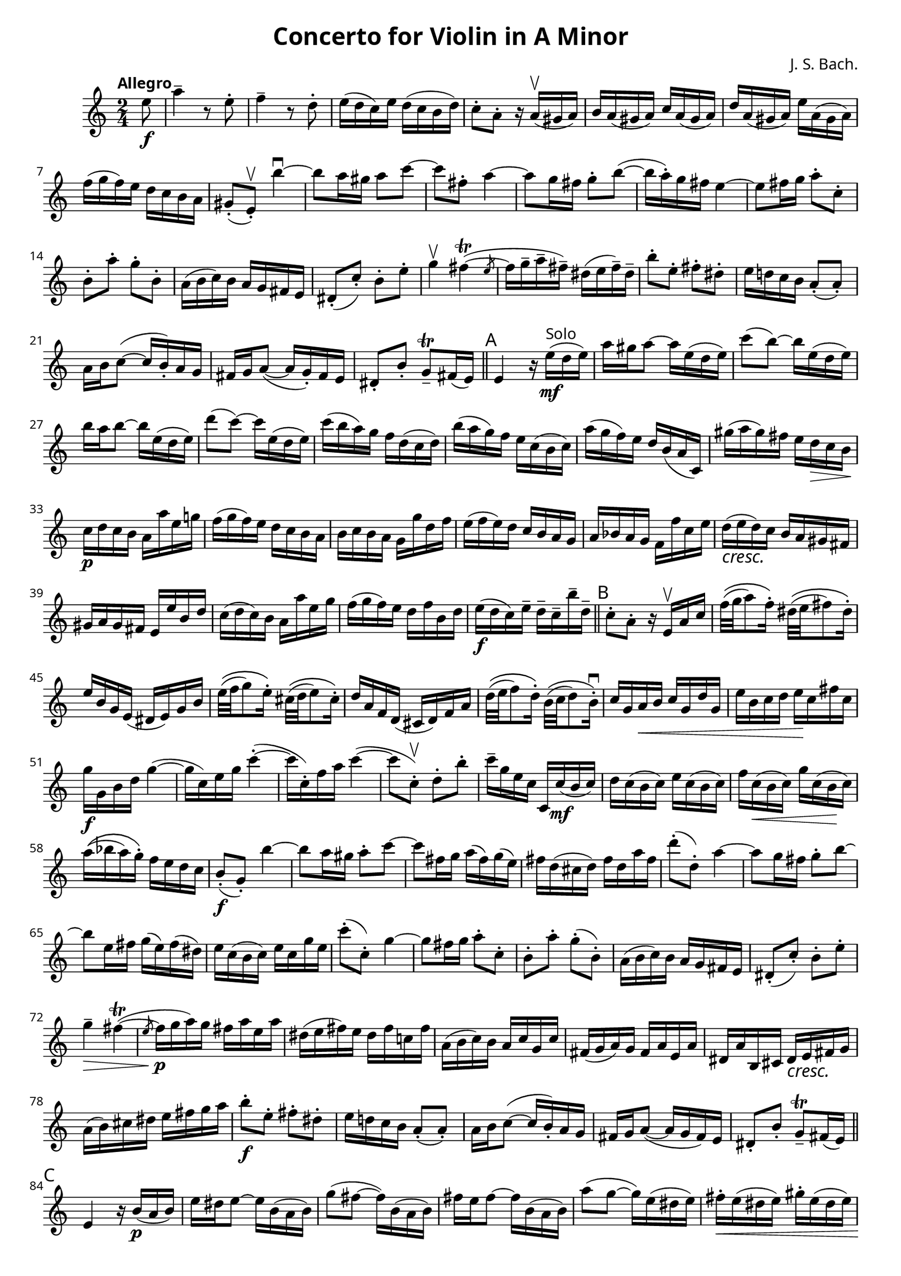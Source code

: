 \version "2.24.2"
\header {
  title = "Concerto for Violin in A Minor"
  composer = "J. S. Bach."
}
\paper {
  #(set-paper-size "c4")
  #(define fonts
    (make-pango-font-tree "IBM Plex Serif"
                          "IBM Plex Sans"
                          "IBM Plex Mono"
                          (/ staff-height pt 20)))
}

\score {
  \fixed c' {
    \clef treble
    \time 2/4
    \tempo "Allegro"
    \partial 8 e'8 \f
    a'4-- r8 e'8-.
    f'4-- r8 d'8-.
    e'16 ( d' c' ) e' d'16 ( c' b d' )
    c'8-. a-. r16 a \upbow (gis a)
    b a (gis a) c' a (gis a)
    d' a (gis a) e' a (gis a)
    f'(g'f')e' d' c' b a
    gis8-. (e)-. \upbow b'4 \downbow ~
    b'8 a'16 gis' a'8 c'' ~
    c'' fis'-. a'4 ~
    a'8 g'16 fis'16 g'8-. b' (~
    b'16 a'-. ) g' fis' e'4 ~
    e'8 fis'16 g' a'8-. c'-.
    b-. a'-. g'-. b-.
    
    % #15
    a16 ( b c' ) b a g fis e
    dis8-. (c'-.) b-. e'-.
    g'4 \upbow fis'4 ~ \trill ( \slashedGrace { \bar "" e'8 \bar "|" }  
    fis'16 g'-- a'-- fis'--) dis' ( e' fis'--) dis'--
    b'8-. e'-. fis'-. dis'-.
    e'16 d'! c' b a8-. ( a-. )
    a16 b c'8 ( ~ c'16 b-. ) a g

    % #22
    fis16 g a8 (~ a16 g-. ) fis e
    dis8-. b-. g-- \trill fis16 (e)
    \section \sectionLabel "A"
    e4 r16 e' ^ "Solo" \mf ( d' e' )
    a'16 gis' a'8 ~ a'16 e' ( d' e' )
    c''8 (b') ~ b'16 e' ( d' e' )
    b'16 a' b'8 ~ b'16 e' ( d' e' )
    d''8 ( c''8 ) ~ c''16 e' ( d' e' )

    % #29
    c''16 ( b' a' ) g' f' d' ( c' d' )
    b' ( a' g' ) f' e' c' ( b c' )
    a' ( g' f' ) e' d' b ( a c )
    gis' ( a' gis' ) fis' e' d' \> c' b \!
    c' \p d' c' b a a' e' g'!
    f' ( g' f' ) e' d' c' b a

    % #35
    b c' b a g g' d' f'
    e' ( f' e' ) d' c' b a g
    a bes a g f f' c' e'
    d' \cresc ( e' d' ) \! c' b a gis fis
    gis a gis fis e e' b d'
    c' ( d' c' ) b a a' e' g'

    % #41
    f' ( g' f' ) e' d' f' b d'
    e' \f ( d' c' ) e'-- d'-- c'-- b'-- d'--
    \section \sectionLabel "B"
    c'8-. a-. r16 e \upbow a c'
    f'32 \( ( g' a'8 ) f'16-. \) dis'32 \( ( e' fis'8 ) dis'16-. \)
    e' b g e ( dis e ) g b
    e'32 \( ( f' g'8 ) e'16-. \) cis'32 \( ( d' e'8 ) cis'16-. \) 

    % #47
    d' a f d ( cis d ) f a 
    d'32 \( ( e' f'8 ) d'16-. \) b32 \( ( c' d'8 ) b16-. \downbow \) 
    c' g a \< b c' g d' g
    e' b c' d' e' \! c' fis' c'
    g' \f g b d' g'4~
    ( g'16 c' ) e' g' c''4-.~
    ( c''16 c'-. ) f' a' c''4~

    % #54
    ( c''8 c'-. \upbow ) d'-. b'-.
    c''16-- g' e' c' c c' \mf ( b c' )
    d' c' ( b c' ) e' c' ( b c' )
    f' c' \< ( b c' ) g' c' ( b \! c' )
    a' \( ( bes' a' ) g'-. \) f' e' d' c'
    b8-. \f ( g-. ) b'4~
    b'8 a'16 gis' a'8-. c''8~

    % #61
    c''8 fis'16 g' a' ( fis' ) g' ( e' )
    fis'16 d' ( cis' d' ) fis' d' a' fis'
    d''8-. ( d'-. ) a'4~
    a'8 g'16 fis' g'8-. b'8~
    b'8 e'16 fis'16 g' ( e' ) fis' ( dis' )
    e' c' ( b c' ) e' c' g' e' 
    c''8-. ( c'-. ) g'4~
    g'8 fis'16 g' a'8-. c'8-.

    % #69
    b-. a'-. g'-. ( b-. )
    a16 ( b c' ) b a g fis e
    dis8-. ( c'8-. ) b-. e'-.
    g'4-- \> fis'4~  \trill ( \slashedGrace e'8 |
    fis'16 \p \! g' a' ) g' fis' a' e' a'
    dis' ( e' fis' ) e' dis' fis' c'! fis'
    a ( b c' ) b a c' g c'

    % #76
    fis16 ( g a ) g fis a e a
    dis a b, cis dis \cresc e fis g \!
    a ( b ) cis' dis' e' fis' g' a'
    b'8-. \f e'-. fis'-. dis'-.
    e'16 d'! c' b a8-. ( a8-. )
    a16 b c'8~ ( c'16 b-. ) a g
    fis g a8~ ( a16 g fis ) e

    % #83
    dis8-. b-. g-- \trill fis16 ( e )
    \section \sectionLabel "C"
    e4 r16 b \p ( a b )
    e' dis' e'8~ e'16 b ( a b )
    g'8 ( fis'~ fis'16 ) b ( a b )
    fis'16 e' fis'8~ fis'16 b ( a b )
    a'8 ( g'8~ g'16 ) e' ( dis' e' )
    fis'-. \< e' ( dis' e' ) gis'-. e' ( dis' e' )

    % #90
    a'-. e' ( dis' e' ) b'-. e' ( dis' e' ) \!
    c''-. \f a \p ( gis a ) cis'-. a ( gis a )
    d'-. \< a ( gis a ) e'-. a ( gis a ) \!
    f'-. \f d \p ( cis d ) fis-. d ( cis d )
    g-. d ( cis d ) a-. d ( cis d )
    b-. g ( fis g ) b-. \cresc g ( fis g )

    % #96
    c'-. g ( fis g ) d'-. g ( fis g )
    e'-. c' ( b c' ) e'-. c' ( b c' )
    f'-. c' ( b c' ) g'-. c' ( b c' ) \!
    a' ( bes' a' ) g' f' e' d' c' 
    bes ( a bes ) a' g' f' e' d'
    cis' ( d' cis' ) b! a g f e

    % #102
    f \ff ( a ) d' f' a'4~
    a'16 g' ( f' a' ) g' ( f' e' g' )
    f' ( e' d' f' ) e' ( d' cis' e' )
    \section \sectionLabel "D"
    d'4 r16 d' \p (cis' d')
    e'-. d' ( cis' d' ) f'-. d' \cresc ( cis' d' )
    g'-. d' ( cis' d' ) a'-. d' ( cis' d' ) \!
    bes'2~ \f

    % #109
    bes'16 c' \p ( b! c' ) e'-. c' ( b c' ) \cresc
    f'-. c' ( b c' ) g'-. c' ( b c' ) \!
    a'2~ \f
    a'16 d' \p \( _( e' fis' g' a' bes' c'' 
    d'' ) c'' _( bes' a' g' fis' e' d' ) \)
    g'2~ _\espressivo
    g'16 e' \( _( f' g' \< a' b' cis'' d'' e'' \! \> ) d'' _( cis'' b' a' g' \! f' e' ) \)

    % #117
    f'16 \p d'' f' ( e' f' ) a' d'' c''
    b'! ( f' ) c'' f' d'' f' b' ( f' )
    e' c'' e' ( d' e' ) g' c'' b'
    a' ( e' ) b' e' c'' e' a' ( e' )
    d' b' \< d' ( c' d' ) f' b' a' \!
    gis' ( d' ) a' d' b' d' gis' ( d' )

    % #123
    c' \f a' c' ( b c' ) e' a' e'
    f' a' d' ( c' d' ) f' a' b
    c'8-. a'-. b-. gis'
    a'4-- r16 a, \p ( gis, a, )
    c a, ( gis, a, ) cis a, ( gis, a, )
    d a, ( gis, a, ) e a, ( gis, a, )
    f d ( cis d ) fis d ( cis d )

    % #130
    g d ( cis d ) a d ( cis d )
    bes g ( fis g ) b g ( fis g )
    c g ( fis g ) d g ( fis g )
    ees' c' ( b \cresc c' ) e' \! c' ( b c' )
    f' c' ( b c' ) g' c' ( b c' )
    aes'32 \f \( ( bes' c''8 ) aes'16-. \) fis'32 \( ( g' a'8 ) fis'16-. \)
 
    % #136
    g'16 d' bes g ( fis g ) bes d
    ees'32 \mf \( ( f' g'8 ) ees'16-. \) cis'32 \( ( d' e'8 ) cis'16-. \)
    d' a' f' d ( cis d ) f a
    bes32 \p \( ( c' d'8 ) bes'16-. \) gis'32 ( a' b'8 ) gis'16-. \downbow
    \section \sectionLabel "E"
    a e fis \cresc gis \! a e b e
    c' gis a b c' a d' a

    % #142
    gis \f e gis b e'4~
    ( e'16 a-. ) c' e' a'4~
    ( a'16 a-. ) d' f' a'4~
    a'8 a-. e-. gis-.
    a,-. a-. e'4~ \mf
    e'8 d'16 cis'16 d'8-. f'~
    f' b16 c' d' ( b ) c' ( a )
    b g ( fis g ) b g d' b

    % #150
    g'8-. g-. d'4~
    d'8 c'16 b c'8 e'~
    e' a16 b c' ( a ) b ( gis )
    a f ( e f ) a f c' a 
    f'8-. f-. c'4~
    c'8 \cresc b16 c' \! d'8-. f-.
    e-. d'-. c'-. ( e-. )
    d16 c' ( b a ) b a ( gis fis )

    % #158
    gis8-. \< ( f'-. ) e'-. a'-. 
    \grace { a'16 ( b' } c''4-- ) \! \f \> b'~ ( \trill \slashedGrace a'8
    b'16 c'' \! \p d'' ) c'' b' d'' a' d''
    gis' ( a' b' ) a gis' b' f'! b'
    d' ( e' f' ) e' d' f' c' f'
    b ( c' d' ) c' b d' a d'
    gis d' e fis \cresc g \! a b c' 

    % #165
    d' \< ( e' ) fis' gis' a' b' c'' d'' \!
    e''8 \f a' b' gis'
    a'16 g'! f' e' d'8-. ( d'-. )
    d'16 e' f'8~ ( f'16 e'-. ) d' c'
    b16 c' d'8~ ( d'16 c-. ) b a
    gis8 ^ "(rit.)" e' c'-- \trill b16 ( a )
    \partial 4. a4.
  }
  \layout {
    indent = 1\cm
    \context {
      \Score
      \override SpacingSpanner.shortest-duration-space = 1.8
    }
  }
}
